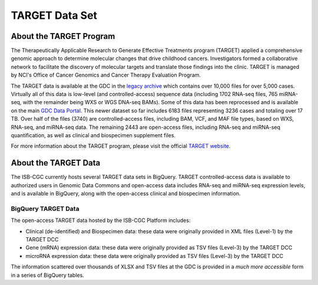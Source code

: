 ***************
TARGET Data Set
***************

About the TARGET Program
------------------------
The Therapeutically Applicable Research to Generate Effective Treatments program (TARGET) applied a comprehensive genomic approach to determine molecular changes that drive childhood cancers. Investigators formed a collaborative network to facilitate the discovery of molecular targets and translate those findings into the clinic. TARGET is managed by NCI's Office of Cancer Genomics and Cancer Therapy Evaluation Program.

The TARGET data is available at the GDC in the `legacy archive <https://portal.gdc.cancer.gov/legacy-archive/search/f?filters=%7B%22op%22:%22and%22,%22content%22:%5B%7B%22op%22:%22in%22,%22content%22:%7B%22field%22:%22cases.project.program.name%22,%22value%22:%5B%22TARGET%22%5D%7D%7D%5D%7D>`_ which contains over 10,000 files for over 5,000 cases. Virtually all of this data is low-level (and controlled-access) sequence data (including 1702 RNA-seq files, 765 miRNA-seq, with the remainder being WXS or WGS DNA-seq BAMs).
Some of this data has been reprocessed and is available on the main `GDC Data Portal <https://portal.gdc.cancer.gov/projects?filters=~%28op~%27and~content~%28~%28op~%27in~content~%28field~%27projects.program.name~value~%28~%27TARGET%29%29%29%29%29>`_. This newer dataset so far includes 6183 files representing 3236 cases and totaling over 17 TB. Over half of the files (3740) are controlled-access files, including BAM, VCF, and MAF file types, based on WXS, RNA-seq, and miRNA-seq data. The remaining 2443 are open-access files, including RNA-seq and miRNA-seq quantification, as well as clinical and biospecimen supplement files.

For more information about the TARGET program, please visit the official `TARGET website <https://ocg.cancer.gov/programs/target>`_.

About the TARGET Data
---------------------

The ISB-CGC currently hosts several TARGET data sets in BigQuery. TARGET controlled-access data is available to authorized users in Genomic Data Commons and open-access data includes RNA-seq and miRNA-seq expression levels, and is available in BigQuery, along with the open-access clinical and biospecimen information.

BigQuery TARGET Data
+++++++++++++++++++++++

The open-access TARGET data hosted by the ISB-CGC Platform includes:

* Clinical (de-identified) and Biospecimen data: these data were originally provided in XML files (Level-1) by the TARGET DCC
* Gene (mRNA) expression data:  these data were originally provided as TSV files (Level-3) by the TARGET DCC
* microRNA expression data:  these data were originally provided as TSV files (Level-3) by the TARGET DCC

The information scattered over thousands of XLSX and TSV files at the GDC is provided in a *much more accessible* form in a series of 
BigQuery tables.

